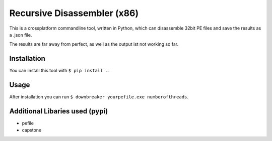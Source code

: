 Recursive Disassembler (x86)
============================
This is a crossplatform commandline tool, written in Python, which can disassemble 32bit PE files and save the results as a .json file.

The results are far away from perfect, as well as the output ist not working so far.

Installation
------------
You can install this tool with ``$ pip install .``.

Usage
-----
After installation you can run ``$ downbreaker yourpefile.exe numberofthreads``.

Additional Libaries used (pypi)
-------------------------------
* pefile
* capstone